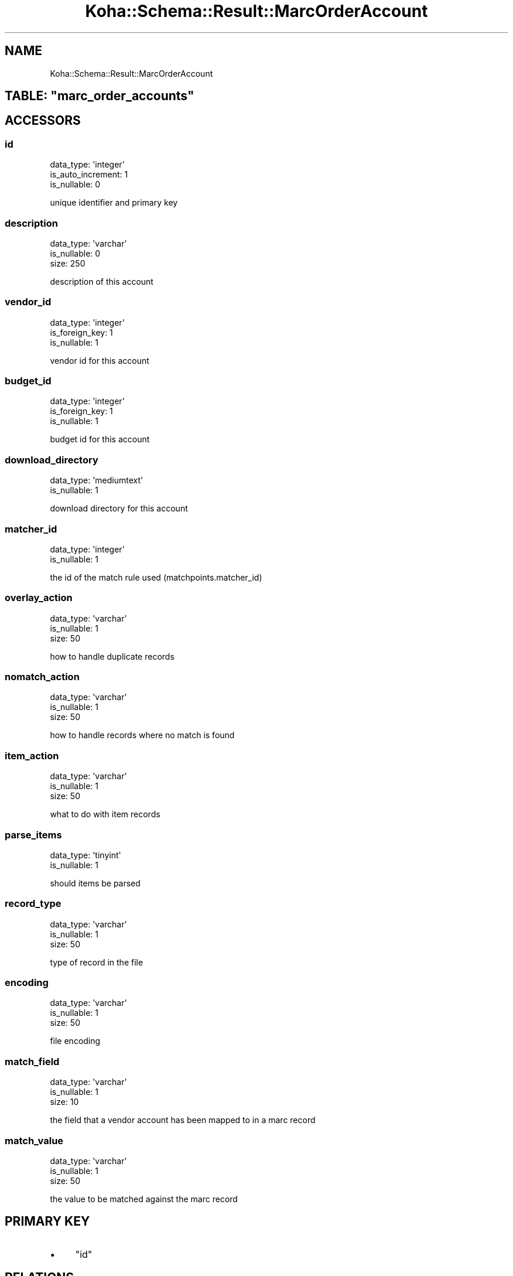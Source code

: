 .\" Automatically generated by Pod::Man 4.10 (Pod::Simple 3.35)
.\"
.\" Standard preamble:
.\" ========================================================================
.de Sp \" Vertical space (when we can't use .PP)
.if t .sp .5v
.if n .sp
..
.de Vb \" Begin verbatim text
.ft CW
.nf
.ne \\$1
..
.de Ve \" End verbatim text
.ft R
.fi
..
.\" Set up some character translations and predefined strings.  \*(-- will
.\" give an unbreakable dash, \*(PI will give pi, \*(L" will give a left
.\" double quote, and \*(R" will give a right double quote.  \*(C+ will
.\" give a nicer C++.  Capital omega is used to do unbreakable dashes and
.\" therefore won't be available.  \*(C` and \*(C' expand to `' in nroff,
.\" nothing in troff, for use with C<>.
.tr \(*W-
.ds C+ C\v'-.1v'\h'-1p'\s-2+\h'-1p'+\s0\v'.1v'\h'-1p'
.ie n \{\
.    ds -- \(*W-
.    ds PI pi
.    if (\n(.H=4u)&(1m=24u) .ds -- \(*W\h'-12u'\(*W\h'-12u'-\" diablo 10 pitch
.    if (\n(.H=4u)&(1m=20u) .ds -- \(*W\h'-12u'\(*W\h'-8u'-\"  diablo 12 pitch
.    ds L" ""
.    ds R" ""
.    ds C` ""
.    ds C' ""
'br\}
.el\{\
.    ds -- \|\(em\|
.    ds PI \(*p
.    ds L" ``
.    ds R" ''
.    ds C`
.    ds C'
'br\}
.\"
.\" Escape single quotes in literal strings from groff's Unicode transform.
.ie \n(.g .ds Aq \(aq
.el       .ds Aq '
.\"
.\" If the F register is >0, we'll generate index entries on stderr for
.\" titles (.TH), headers (.SH), subsections (.SS), items (.Ip), and index
.\" entries marked with X<> in POD.  Of course, you'll have to process the
.\" output yourself in some meaningful fashion.
.\"
.\" Avoid warning from groff about undefined register 'F'.
.de IX
..
.nr rF 0
.if \n(.g .if rF .nr rF 1
.if (\n(rF:(\n(.g==0)) \{\
.    if \nF \{\
.        de IX
.        tm Index:\\$1\t\\n%\t"\\$2"
..
.        if !\nF==2 \{\
.            nr % 0
.            nr F 2
.        \}
.    \}
.\}
.rr rF
.\" ========================================================================
.\"
.IX Title "Koha::Schema::Result::MarcOrderAccount 3pm"
.TH Koha::Schema::Result::MarcOrderAccount 3pm "2025-04-28" "perl v5.28.1" "User Contributed Perl Documentation"
.\" For nroff, turn off justification.  Always turn off hyphenation; it makes
.\" way too many mistakes in technical documents.
.if n .ad l
.nh
.SH "NAME"
Koha::Schema::Result::MarcOrderAccount
.ie n .SH "TABLE: ""marc_order_accounts"""
.el .SH "TABLE: \f(CWmarc_order_accounts\fP"
.IX Header "TABLE: marc_order_accounts"
.SH "ACCESSORS"
.IX Header "ACCESSORS"
.SS "id"
.IX Subsection "id"
.Vb 3
\&  data_type: \*(Aqinteger\*(Aq
\&  is_auto_increment: 1
\&  is_nullable: 0
.Ve
.PP
unique identifier and primary key
.SS "description"
.IX Subsection "description"
.Vb 3
\&  data_type: \*(Aqvarchar\*(Aq
\&  is_nullable: 0
\&  size: 250
.Ve
.PP
description of this account
.SS "vendor_id"
.IX Subsection "vendor_id"
.Vb 3
\&  data_type: \*(Aqinteger\*(Aq
\&  is_foreign_key: 1
\&  is_nullable: 1
.Ve
.PP
vendor id for this account
.SS "budget_id"
.IX Subsection "budget_id"
.Vb 3
\&  data_type: \*(Aqinteger\*(Aq
\&  is_foreign_key: 1
\&  is_nullable: 1
.Ve
.PP
budget id for this account
.SS "download_directory"
.IX Subsection "download_directory"
.Vb 2
\&  data_type: \*(Aqmediumtext\*(Aq
\&  is_nullable: 1
.Ve
.PP
download directory for this account
.SS "matcher_id"
.IX Subsection "matcher_id"
.Vb 2
\&  data_type: \*(Aqinteger\*(Aq
\&  is_nullable: 1
.Ve
.PP
the id of the match rule used (matchpoints.matcher_id)
.SS "overlay_action"
.IX Subsection "overlay_action"
.Vb 3
\&  data_type: \*(Aqvarchar\*(Aq
\&  is_nullable: 1
\&  size: 50
.Ve
.PP
how to handle duplicate records
.SS "nomatch_action"
.IX Subsection "nomatch_action"
.Vb 3
\&  data_type: \*(Aqvarchar\*(Aq
\&  is_nullable: 1
\&  size: 50
.Ve
.PP
how to handle records where no match is found
.SS "item_action"
.IX Subsection "item_action"
.Vb 3
\&  data_type: \*(Aqvarchar\*(Aq
\&  is_nullable: 1
\&  size: 50
.Ve
.PP
what to do with item records
.SS "parse_items"
.IX Subsection "parse_items"
.Vb 2
\&  data_type: \*(Aqtinyint\*(Aq
\&  is_nullable: 1
.Ve
.PP
should items be parsed
.SS "record_type"
.IX Subsection "record_type"
.Vb 3
\&  data_type: \*(Aqvarchar\*(Aq
\&  is_nullable: 1
\&  size: 50
.Ve
.PP
type of record in the file
.SS "encoding"
.IX Subsection "encoding"
.Vb 3
\&  data_type: \*(Aqvarchar\*(Aq
\&  is_nullable: 1
\&  size: 50
.Ve
.PP
file encoding
.SS "match_field"
.IX Subsection "match_field"
.Vb 3
\&  data_type: \*(Aqvarchar\*(Aq
\&  is_nullable: 1
\&  size: 10
.Ve
.PP
the field that a vendor account has been mapped to in a marc record
.SS "match_value"
.IX Subsection "match_value"
.Vb 3
\&  data_type: \*(Aqvarchar\*(Aq
\&  is_nullable: 1
\&  size: 50
.Ve
.PP
the value to be matched against the marc record
.SH "PRIMARY KEY"
.IX Header "PRIMARY KEY"
.IP "\(bu" 4
\&\*(L"id\*(R"
.SH "RELATIONS"
.IX Header "RELATIONS"
.SS "budget"
.IX Subsection "budget"
Type: belongs_to
.PP
Related object: Koha::Schema::Result::Aqbudget
.SS "vendor"
.IX Subsection "vendor"
Type: belongs_to
.PP
Related object: Koha::Schema::Result::Aqbookseller
